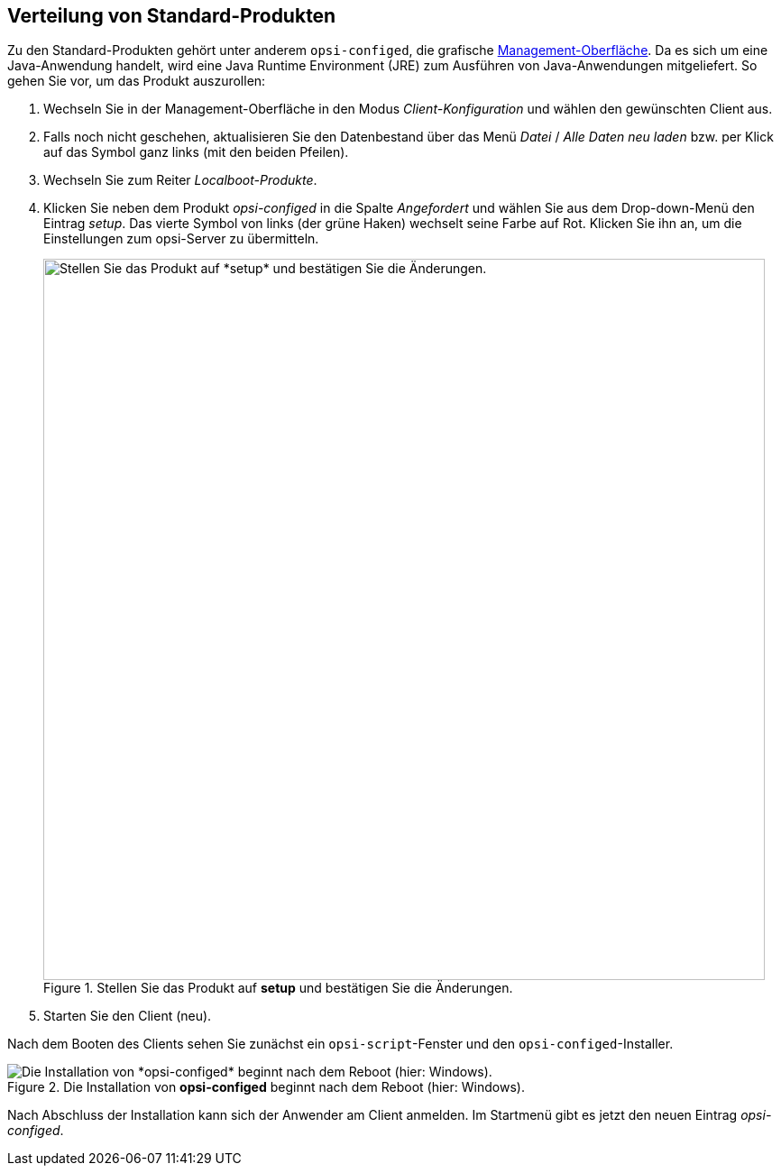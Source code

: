 ////
; Copyright (c) uib GmbH (www.uib.de)
; This documentation is owned by uib
; and published under the german creative commons by-sa license
; see:
; https://creativecommons.org/licenses/by-sa/3.0/de/
; https://creativecommons.org/licenses/by-sa/3.0/de/legalcode
; english:
; https://creativecommons.org/licenses/by-sa/3.0/
; https://creativecommons.org/licenses/by-sa/3.0/legalcode
;
; credits: https://www.opsi.org/credits/
////

:Author:    uib GmbH
:Email:     info@uib.de
:Date:      30.03.2024
:Revision:  4.3
:toclevels: 6
:doctype:   book
:icons:     font
:xrefstyle: full



[[firststeps-software-deployment-product-tests-configed]]
== Verteilung von Standard-Produkten

Zu den Standard-Produkten gehört unter anderem `opsi-configed`, die grafische xref:clients:windows-client/opsiconfiged.adoc[Management-Oberfläche]. Da es sich um eine Java-Anwendung handelt, wird eine Java Runtime Environment (JRE) zum Ausführen von Java-Anwendungen mitgeliefert. So gehen Sie vor, um das Produkt auszurollen:

. Wechseln Sie in der Management-Oberfläche in den Modus _Client-Konfiguration_ und wählen den gewünschten Client aus.
. Falls noch nicht geschehen, aktualisieren Sie den Datenbestand über das Menü _Datei_ / _Alle Daten neu laden_ bzw. per Klick auf das Symbol ganz links (mit den beiden Pfeilen).
. Wechseln Sie zum Reiter _Localboot-Produkte_.
. Klicken Sie neben dem Produkt _opsi-configed_ in die Spalte _Angefordert_ und wählen Sie aus dem Drop-down-Menü den Eintrag _setup_. Das vierte Symbol von links (der grüne Haken) wechselt seine Farbe auf Rot. Klicken Sie ihn an, um die Einstellungen zum opsi-Server zu übermitteln.
+
.Stellen Sie das Produkt auf *setup* und bestätigen Sie die Änderungen.
image::opsi-configed-setup.png["Stellen Sie das Produkt auf *setup* und bestätigen Sie die Änderungen.", width=800, pdfwidth=80%]
. Starten Sie den Client (neu).

Nach dem Booten des Clients sehen Sie zunächst ein `opsi-script`-Fenster und den `opsi-configed`-Installer.

.Die Installation von *opsi-configed* beginnt nach dem Reboot (hier: Windows).
image::install-opsi-configed.png["Die Installation von *opsi-configed* beginnt nach dem Reboot (hier: Windows).", pdfwidth=80%]

Nach Abschluss der Installation kann sich der Anwender am Client anmelden. Im Startmenü gibt es jetzt den neuen Eintrag _opsi-configed_.
